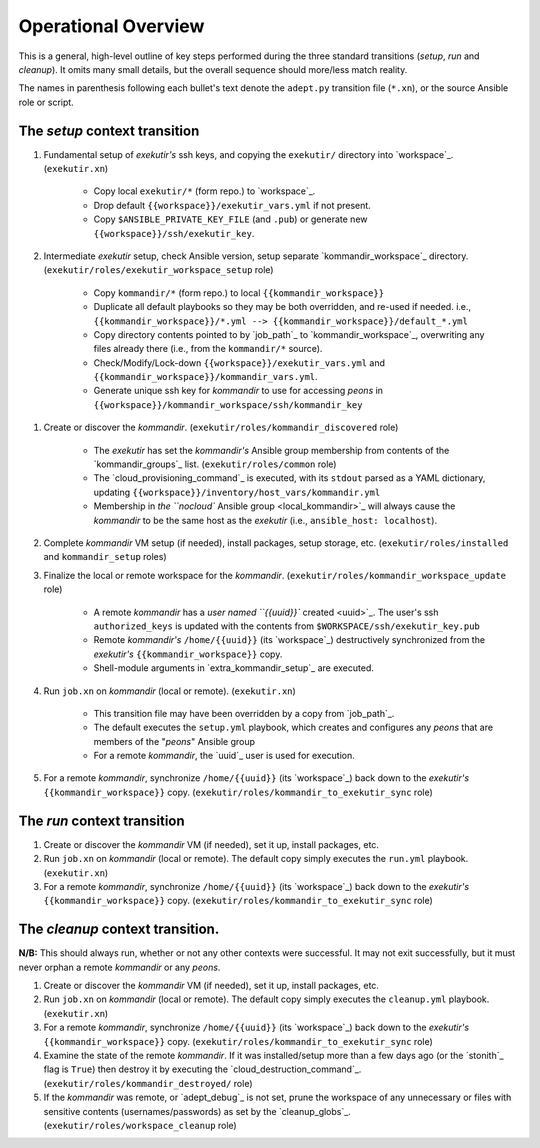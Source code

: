 Operational Overview
=====================

This is a general, high-level outline of key steps performed during the three
standard transitions (*setup*, *run* and *cleanup*).  It omits many
small details, but the overall sequence should more/less match reality.

The names in parenthesis following each bullet's text denote the ``adept.py``
transition file (``*.xn``), or the source Ansible role or script.

.. _tsct:

The *setup* context transition
-------------------------------

#. Fundamental setup of *exekutir's* ssh keys, and copying the ``exekutir/`` directory
   into `workspace`_.  (``exekutir.xn``)

    * Copy local ``exekutir/*`` (form repo.) to `workspace`_.

    * Drop default ``{{workspace}}/exekutir_vars.yml`` if not present.

    * Copy ``$ANSIBLE_PRIVATE_KEY_FILE`` (and ``.pub``) or
      generate new ``{{workspace}}/ssh/exekutir_key``.

#. Intermediate *exekutir* setup, check Ansible version, setup
   separate `kommandir_workspace`_ directory.
   (``exekutir/roles/exekutir_workspace_setup`` role)

    * Copy ``kommandir/*`` (form repo.) to local ``{{kommandir_workspace}}``

    * Duplicate all default playbooks so they may be both overridden, and re-used if needed.
      i.e.,
      ``{{kommandir_workspace}}/*.yml --> {{kommandir_workspace}}/default_*.yml``

    * Copy directory contents pointed to by `job_path`_ to `kommandir_workspace`_,
      overwriting any files already there (i.e., from the ``kommandir/*`` source).

    * Check/Modify/Lock-down ``{{workspace}}/exekutir_vars.yml`` and
      ``{{kommandir_workspace}}/kommandir_vars.yml``.

    * Generate unique ssh key for *kommandir* to use for accessing *peons*
      in ``{{workspace}}/kommandir_workspace/ssh/kommandir_key``

.. _kommandir_discovered:

#. Create or discover the *kommandir*.
   (``exekutir/roles/kommandir_discovered`` role)

    * The *exekutir* has set the *kommandir's* Ansible group membership from contents
      of the `kommandir_groups`_ list.  (``exekutir/roles/common`` role)

    * The `cloud_provisioning_command`_ is executed,
      with its ``stdout`` parsed as a YAML dictionary, updating
      ``{{workspace}}/inventory/host_vars/kommandir.yml``

    * Membership in `the ``nocloud`` Ansible group <local_kommandir>`_ will
      always cause the *kommandir* to be the same host as the *exekutir*
      (i.e., ``ansible_host: localhost``).

#. Complete *kommandir* VM setup (if needed), install packages,
   setup storage, etc. (``exekutir/roles/installed`` and ``kommandir_setup`` roles)

#. Finalize the local or remote workspace for the *kommandir*.
   (``exekutir/roles/kommandir_workspace_update`` role)

    * A remote *kommandir* has a `user named ``{{uuid}}`` created <uuid>`_.  The
      user's ssh ``authorized_keys`` is updated with the contents from
      ``$WORKSPACE/ssh/exekutir_key.pub``

    * Remote *kommandir's* ``/home/{{uuid}}`` (its `workspace`_) destructively
      synchronized from the *exekutir's* ``{{kommandir_workspace}}`` copy.

    * Shell-module arguments in `extra_kommandir_setup`_ are executed.

#. Run ``job.xn`` on *kommandir* (local or remote).
   (``exekutir.xn``)

    * This transition file may have been overridden by a copy from `job_path`_.

    * The default executes the ``setup.yml`` playbook, which creates and
      configures any *peons* that are members of the "*peons*" Ansible group

    * For a remote *kommandir*, the `uuid`_ user is used for execution.

#. For a remote *kommandir*, synchronize ``/home/{{uuid}}`` (its `workspace`_)
   back down to the *exekutir's* ``{{kommandir_workspace}}`` copy.
   (``exekutir/roles/kommandir_to_exekutir_sync`` role)

.. _trct:

The *run* context transition
-----------------------------

#. Create or discover the *kommandir* VM (if needed), set it up,
   install packages, etc.

#. Run ``job.xn`` on *kommandir* (local or remote).
   The default copy simply executes the ``run.yml`` playbook.
   (``exekutir.xn``)

#. For a remote *kommandir*, synchronize ``/home/{{uuid}}`` (its `workspace`_)
   back down to the *exekutir's* ``{{kommandir_workspace}}`` copy.
   (``exekutir/roles/kommandir_to_exekutir_sync`` role)

.. _tcct:

The *cleanup* context transition.
----------------------------------

**N/B:** This should always run, whether or not any other contexts were
successful.  It may not exit successfully, but it must never orphan
a remote *kommandir* or any *peons*.

#. Create or discover the *kommandir* VM (if needed), set it up,
   install packages, etc.

#. Run ``job.xn`` on *kommandir* (local or remote).
   The default copy simply executes the ``cleanup.yml`` playbook.
   (``exekutir.xn``)

#. For a remote *kommandir*, synchronize ``/home/{{uuid}}`` (its `workspace`_)
   back down to the *exekutir's* ``{{kommandir_workspace}}`` copy.
   (``exekutir/roles/kommandir_to_exekutir_sync`` role)

#. Examine the state of the remote *kommandir*.  If it was installed/setup more than a
   few days ago (or the `stonith`_ flag is ``True``) then
   destroy it by executing the `cloud_destruction_command`_.
   (``exekutir/roles/kommandir_destroyed/`` role)

#. If the *kommandir* was remote, or `adept_debug`_ is not set,
   prune the workspace of any unnecessary or files with sensitive
   contents (usernames/passwords) as set by the `cleanup_globs`_.
   (``exekutir/roles/workspace_cleanup`` role)
